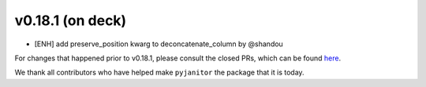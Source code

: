 v0.18.1 (on deck)
=======
- [ENH] add preserve_position kwarg to deconcatenate_column by @shandou


For changes that happened prior to v0.18.1,
please consult the closed PRs,
which can be found here_.

.. _here: https://github.com/ericmjl/pyjanitor/pulls?q=is%3Apr+is%3Aclosed

We thank all contributors
who have helped make ``pyjanitor``
the package that it is today.
